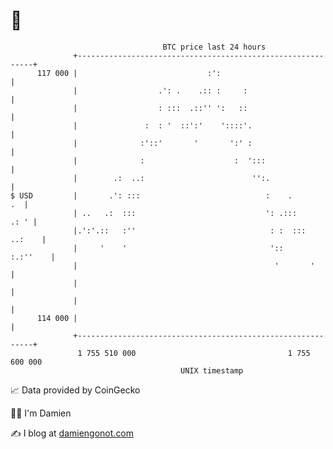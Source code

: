 * 👋

#+begin_example
                                     BTC price last 24 hours                    
                 +------------------------------------------------------------+ 
         117 000 |                             :':                            | 
                 |                  .': .    .:: :     :                      | 
                 |                  : :::  .::'' ':   ::                      | 
                 |               :  : '  ::':'    '::::'.                     | 
                 |              :'::'       '       ':' :                     | 
                 |              :                    :  ':::                  | 
                 |        .:  ..:                        '':.                 | 
   $ USD         |       .': :::                            :    .         .  | 
                 | ..   .:  :::                             ': .:::      .: ' | 
                 |.':'.::   :''                              : :  :::  ..:    | 
                 |     '    '                                '::     :.:''    | 
                 |                                            '       '       | 
                 |                                                            | 
                 |                                                            | 
         114 000 |                                                            | 
                 +------------------------------------------------------------+ 
                  1 755 510 000                                  1 755 600 000  
                                         UNIX timestamp                         
#+end_example
📈 Data provided by CoinGecko

🧑‍💻 I'm Damien

✍️ I blog at [[https://www.damiengonot.com][damiengonot.com]]
